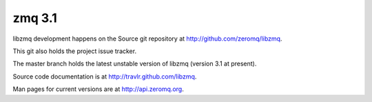 
.. index::
   pair: zmq; 3.1


.. _zmq_version_3.1:

==================
zmq 3.1
==================

libzmq development happens on the Source git repository at 
http://github.com/zeromq/libzmq. 

This git also holds the project issue tracker. 

The master branch holds the latest unstable version of libzmq 
(version 3.1 at present). 

Source code documentation is at http://travlr.github.com/libzmq. 

Man pages for current versions are at http://api.zeromq.org.



